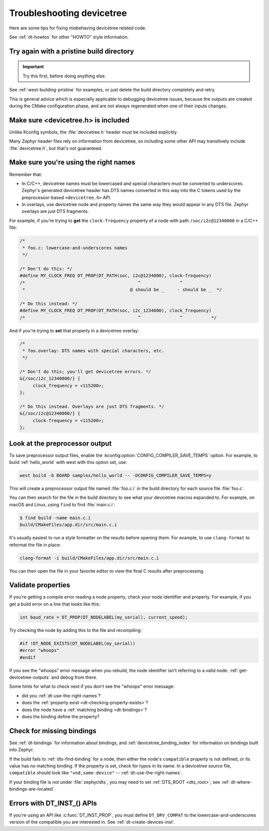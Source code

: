 .. _dt-trouble:

Troubleshooting devicetree
##########################

Here are some tips for fixing misbehaving devicetree related code.

See :ref:`dt-howtos` for other "HOWTO" style information.

Try again with a pristine build directory
*****************************************

.. important:: Try this first, before doing anything else.

See :ref:`west-building-pristine` for examples, or just delete the build
directory completely and retry.

This is general advice which is especially applicable to debugging devicetree
issues, because the outputs are created during the CMake configuration phase,
and are not always regenerated when one of their inputs changes.

Make sure <devicetree.h> is included
************************************

Unlike Kconfig symbols, the :file:`devicetree.h` header must be included
explicitly.

Many Zephyr header files rely on information from devicetree, so including some
other API may transitively include :file:`devicetree.h`, but that's not
guaranteed.

.. _dt-use-the-right-names:

Make sure you're using the right names
**************************************

Remember that:

- In C/C++, devicetree names must be lowercased and special characters must be
  converted to underscores. Zephyr's generated devicetree header has DTS names
  converted in this way into the C tokens used by the preprocessor-based
  ``<devicetree.h>`` API.
- In overlays, use devicetree node and property names the same way they
  would appear in any DTS file. Zephyr overlays are just DTS fragments.

For example, if you're trying to **get** the ``clock-frequency`` property of a
node with path ``/soc/i2c@12340000`` in a C/C++ file:

.. code-block:: c

   /*
    * foo.c: lowercase-and-underscores names
    */

   /* Don't do this: */
   #define MY_CLOCK_FREQ DT_PROP(DT_PATH(soc, i2c@1234000), clock-frequency)
   /*                                           ^               ^
    *                                        @ should be _     - should be _  */

   /* Do this instead: */
   #define MY_CLOCK_FREQ DT_PROP(DT_PATH(soc, i2c_1234000), clock_frequency)
   /*                                           ^               ^           */

And if you're trying to **set** that property in a devicetree overlay:

.. code-block:: none

   /*
    * foo.overlay: DTS names with special characters, etc.
    */

   /* Don't do this; you'll get devicetree errors. */
   &{/soc/i2c_12340000/} {
   	clock_frequency = <115200>;
   };

   /* Do this instead. Overlays are just DTS fragments. */
   &{/soc/i2c@12340000/} {
   	clock-frequency = <115200>;
   };

Look at the preprocessor output
*******************************

To save preprocessor output files, enable the
:kconfig:option:`CONFIG_COMPILER_SAVE_TEMPS` option. For example, to build
:ref:`hello_world` with west with this option set, use:

.. code-block:: sh

   west build -b BOARD samples/hello_world -- -DCONFIG_COMPILER_SAVE_TEMPS=y

This will create a preprocessor output file named :file:`foo.c.i` in the build
directory for each source file :file:`foo.c`.

You can then search for the file in the build directory to see what your
devicetree macros expanded to. For example, on macOS and Linux, using ``find``
to find :file:`main.c.i`:

.. code-block:: sh

   $ find build -name main.c.i
   build/CMakeFiles/app.dir/src/main.c.i

It's usually easiest to run a style formatter on the results before opening
them. For example, to use ``clang-format`` to reformat the file in place:

.. code-block:: sh

   clang-format -i build/CMakeFiles/app.dir/src/main.c.i

You can then open the file in your favorite editor to view the final C results
after preprocessing.

Validate properties
*******************

If you're getting a compile error reading a node property, check your node
identifier and property. For example, if you get a build error on a line that
looks like this:

.. code-block:: c

   int baud_rate = DT_PROP(DT_NODELABEL(my_serial), current_speed);

Try checking the node by adding this to the file and recompiling:

.. code-block:: c

   #if !DT_NODE_EXISTS(DT_NODELABEL(my_serial))
   #error "whoops"
   #endif

If you see the "whoops" error message when you rebuild, the node identifier
isn't referring to a valid node. :ref:`get-devicetree-outputs` and debug from
there.

Some hints for what to check next if you don't see the "whoops" error message:

- did you :ref:`dt-use-the-right-names`?
- does the :ref:`property exist <dt-checking-property-exists>`?
- does the node have a :ref:`matching binding <dt-bindings>`?
- does the binding define the property?

.. _missing-dt-binding:

Check for missing bindings
**************************

See :ref:`dt-bindings` for information about bindings, and
:ref:`devicetree_binding_index` for information on bindings built into Zephyr.

If the build fails to :ref:`dts-find-binding` for a node, then either the
node's ``compatible`` property is not defined, or its value has no matching
binding. If the property is set, check for typos in its name. In a devicetree
source file, ``compatible`` should look like ``"vnd,some-device"`` --
:ref:`dt-use-the-right-names`.

If your binding file is not under :file:`zephyr/dts`, you may need to set
:ref:`DTS_ROOT <dts_root>`; see :ref:`dt-where-bindings-are-located`.

Errors with DT_INST_() APIs
***************************

If you're using an API like :c:func:`DT_INST_PROP`, you must define
``DT_DRV_COMPAT`` to the lowercase-and-underscores version of the compatible
you are interested in. See :ref:`dt-create-devices-inst`.
